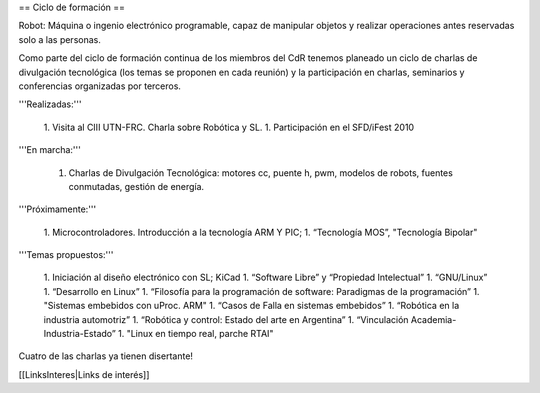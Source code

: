 == Ciclo de formación ==

Robot: Máquina o ingenio electrónico programable, capaz de manipular objetos y realizar operaciones antes reservadas solo a las personas.

Como parte del ciclo de formación continua de los miembros del CdR tenemos planeado un ciclo de charlas de divulgación tecnológica (los temas se proponen en cada reunión) y la participación en charlas, seminarios y conferencias organizadas por terceros.

'''Realizadas:'''

   1. Visita al CIII UTN-FRC. Charla sobre Robótica y SL.
   1. Participación en el SFD/iFest 2010

'''En marcha:'''

   1. Charlas de Divulgación Tecnológica: motores cc, puente h, pwm, modelos de robots, fuentes conmutadas, gestión de energía.

'''Próximamente:'''

   1. Microcontroladores. Introducción a la tecnología ARM Y PIC;
   1. “Tecnología MOS”, "Tecnología Bipolar"

'''Temas propuestos:'''

   1. Iniciación al diseño electrónico con SL; KiCad
   1. “Software Libre” y “Propiedad Intelectual”
   1. “GNU/Linux”
   1. “Desarrollo en Linux”
   1. “Filosofía para la programación de software: Paradigmas de la programación”
   1. "Sistemas embebidos con uProc. ARM"
   1. “Casos de Falla en sistemas embebidos”
   1. “Robótica en la industria automotriz”
   1. “Robótica y control: Estado del arte en Argentina”
   1. “Vinculación Academia-Industria-Estado”
   1. "Linux en tiempo real, parche RTAI"

Cuatro de las charlas ya tienen disertante!

[[LinksInteres|Links de interés]]
